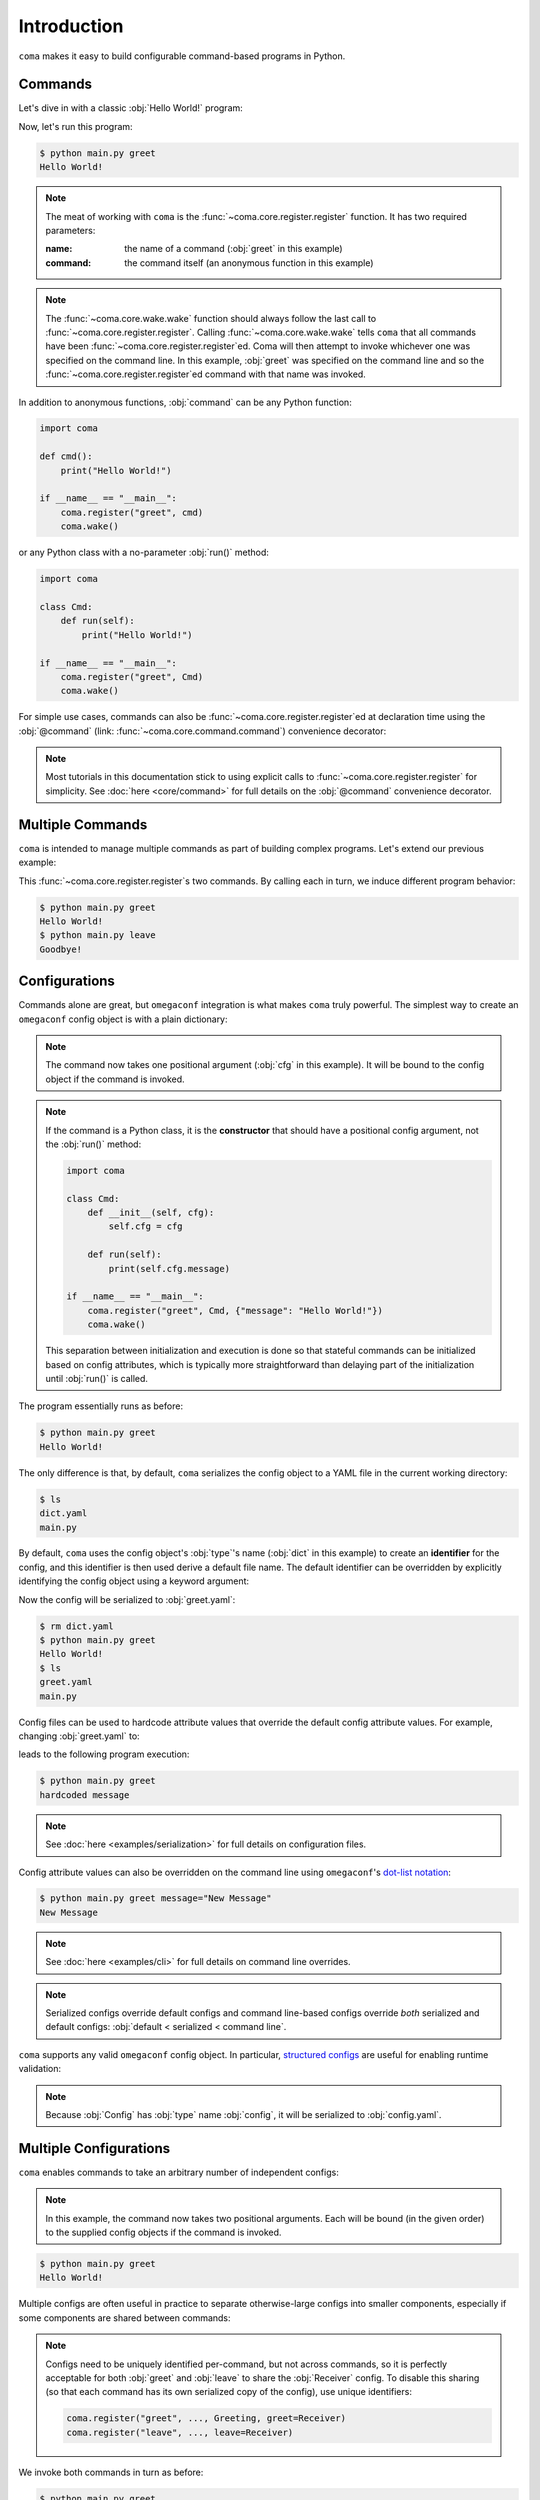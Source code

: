 Introduction
============

``coma`` makes it easy to build configurable command-based programs in Python.

Commands
--------

Let's dive in with a classic :obj:`Hello World!` program:

.. code-block:: python
    :caption: main.py

    import coma

    if __name__ == "__main__":
        coma.register("greet", lambda: print("Hello World!"))
        coma.wake()

Now, let's run this program:

.. code-block:: console

    $ python main.py greet
    Hello World!

.. note::

    The meat of working with ``coma`` is the :func:`~coma.core.register.register`
    function. It has two required parameters:

    :name: the name of a command (:obj:`greet` in this example)
    :command: the command itself (an anonymous function in this example)

.. note::

    The :func:`~coma.core.wake.wake` function should always follow the last call
    to :func:`~coma.core.register.register`. Calling :func:`~coma.core.wake.wake`
    tells ``coma`` that all commands have been :func:`~coma.core.register.register`\ ed.
    Coma will then attempt to invoke whichever one was specified on the command
    line. In this example, :obj:`greet` was specified on the command line and so
    the :func:`~coma.core.register.register`\ ed command with that name was invoked.

In addition to anonymous functions, :obj:`command` can be any Python function:

.. code-block:: python

    import coma

    def cmd():
        print("Hello World!")

    if __name__ == "__main__":
        coma.register("greet", cmd)
        coma.wake()

or any Python class with a no-parameter :obj:`run()` method:

.. code-block:: python

    import coma

    class Cmd:
        def run(self):
            print("Hello World!")

    if __name__ == "__main__":
        coma.register("greet", Cmd)
        coma.wake()

For simple use cases, commands can also be :func:`~coma.core.register.register`\ ed at
declaration time using the :obj:`@command` (link: :func:`~coma.core.command.command`)
convenience decorator:

.. code-block:: python
    :emphasize-lines: 1, 4, 9
    :caption: main.py

    from coma import command
    import coma

    @command("greet")
    def cmd():
        print("Hello World!")

    if __name__ == "__main__":
        # Removed call to coma.register()
        coma.wake()

.. note::

    Most tutorials in this documentation stick to using explicit calls to
    :func:`~coma.core.register.register` for simplicity. See :doc:`here <core/command>`
    for full details on the :obj:`@command` convenience decorator.

Multiple Commands
-----------------

``coma`` is intended to manage multiple commands as part of building complex programs.
Let's extend our previous example:

.. code-block:: python
    :caption: main.py

    import coma

    if __name__ == "__main__":
        coma.register("greet", lambda: print("Hello World!"))
        coma.register("leave", lambda: print("Goodbye!"))
        coma.wake()

This :func:`~coma.core.register.register`\ s two commands. By calling each in
turn, we induce different program behavior:

.. code-block:: console

    $ python main.py greet
    Hello World!
    $ python main.py leave
    Goodbye!

Configurations
--------------

Commands alone are great, but ``omegaconf`` integration is what makes ``coma``
truly powerful. The simplest way to create an ``omegaconf`` config object is
with a plain dictionary:

.. code-block:: python
    :caption: main.py

    import coma

    if __name__ == "__main__":
        coma.register("greet", lambda cfg: print(cfg.message), {"message": "Hello World!"})
        coma.wake()

.. note::

    The command now takes one positional argument (:obj:`cfg` in this example).
    It will be bound to the config object if the command is invoked.

.. note::

    If the command is a Python class, it is the **constructor** that should have
    a positional config argument, not the :obj:`run()` method:

    .. code-block:: python

        import coma

        class Cmd:
            def __init__(self, cfg):
                self.cfg = cfg

            def run(self):
                print(self.cfg.message)

        if __name__ == "__main__":
            coma.register("greet", Cmd, {"message": "Hello World!"})
            coma.wake()

    This separation between initialization and execution is done so that
    stateful commands can be initialized based on config attributes, which is
    typically more straightforward than delaying part of the initialization
    until :obj:`run()` is called.

The program essentially runs as before:

.. code-block:: console

    $ python main.py greet
    Hello World!

The only difference is that, by default, ``coma`` serializes the config object
to a YAML file in the current working directory:

.. code-block:: console

    $ ls
    dict.yaml
    main.py

By default, ``coma`` uses the config object's :obj:`type`'s name (:obj:`dict` in
this example) to create an **identifier** for the config, and this identifier is
then used derive a default file name. The default identifier can be overridden
by explicitly identifying the config object using a keyword argument:

.. code-block:: python
    :caption: main.py

    import coma

    if __name__ == "__main__":
        coma.register("greet", lambda cfg: print(cfg.message),
                      greet={"message": "Hello World!"})
        coma.wake()

Now the config will be serialized to :obj:`greet.yaml`:

.. code-block:: console

    $ rm dict.yaml
    $ python main.py greet
    Hello World!
    $ ls
    greet.yaml
    main.py

Config files can be used to hardcode attribute values that override the default
config attribute values. For example, changing :obj:`greet.yaml` to:

.. code-block:: yaml
    :caption: greet.yaml

    message: hardcoded message

leads to the following program execution:

.. code-block:: console

    $ python main.py greet
    hardcoded message

.. note::

    See :doc:`here <examples/serialization>` for full details on configuration files.

Config attribute values can also be overridden on the command line using ``omegaconf``'s
`dot-list notation <https://omegaconf.readthedocs.io/en/2.1_branch/usage.html#from-a-dot-list>`_:

.. code-block:: console

    $ python main.py greet message="New Message"
    New Message

.. note::

    See :doc:`here <examples/cli>` for full details on command line overrides.

.. note::

    Serialized configs override default configs and command line-based configs override
    *both* serialized and default configs: :obj:`default < serialized < command line`.

``coma`` supports any valid ``omegaconf`` config object. In particular,
`structured configs <https://omegaconf.readthedocs.io/en/2.1_branch/usage.html#from-structured-config>`_
are useful for enabling runtime validation:

.. code-block:: python
    :caption: main.py

    from dataclasses import dataclass

    import coma

    @dataclass
    class Config:
        message: str = "Hello World!"

    if __name__ == "__main__":
        coma.register("greet", lambda cfg: print(cfg.message), Config)
        coma.wake()

.. note::

    Because :obj:`Config` has :obj:`type` name :obj:`config`, it will be
    serialized to :obj:`config.yaml`.

.. _multiconfigs:

Multiple Configurations
-----------------------

``coma`` enables commands to take an arbitrary number of independent configs:

.. code-block:: python
    :caption: main.py

    from dataclasses import dataclass

    import coma

    @dataclass
    class Greeting:
        message: str = "Hello"

    @dataclass
    class Receiver:
        entity: str = "World!"

    if __name__ == "__main__":
        coma.register("greet", lambda g, r: print(g.message, r.entity), Greeting, Receiver)
        coma.wake()

.. note::

    In this example, the command now takes two positional arguments. Each will be bound
    (in the given order) to the supplied config objects if the command is invoked.

.. code-block:: console

    $ python main.py greet
    Hello World!

Multiple configs are often useful in practice to separate otherwise-large configs
into smaller components, especially if some components are shared between commands:

.. code-block:: python
    :caption: main.py

    from dataclasses import dataclass

    import coma

    @dataclass
    class Greeting:
        message: str = "Hello"

    @dataclass
    class Receiver:
        entity: str = "World!"

    if __name__ == "__main__":
        coma.register("greet", lambda g, r: print(g.message, r.entity), Greeting, Receiver)
        coma.register("leave", lambda r: print("Goodbye", r.entity), Receiver)
        coma.wake()

.. note::

    Configs need to be uniquely identified per-command, but not across commands,
    so it is perfectly acceptable for both :obj:`greet` and :obj:`leave` to
    share the :obj:`Receiver` config. To disable this sharing (so that each
    command has its own serialized copy of the config), use unique identifiers:

    .. code-block:: python

        coma.register("greet", ..., Greeting, greet=Receiver)
        coma.register("leave", ..., leave=Receiver)

We invoke both commands in turn as before:

.. code-block:: console

    $ python main.py greet
    Hello World!
    $ python main.py leave
    Goodbye World!

Next Steps
----------

🎉 You now have a solid foundation for writing Python programs with configurable
commands! 🎉

For more advanced use cases, ``coma`` offers many additional features, including:

* Customizing the underlying ``argparse`` objects.
* Adding command line arguments and flags to your program.
* Registering global configurations that are applied to every command.
* Using hooks to tweak, replace, or extend ``coma``'s default behavior.
* And more!

Check out the other tutorials to learn more.
